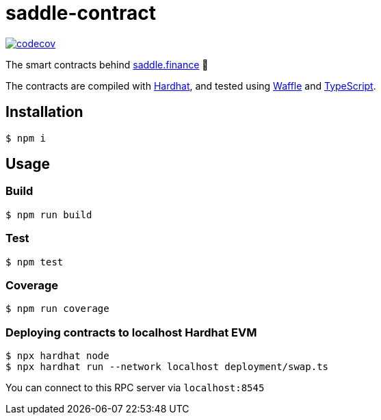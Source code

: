 = saddle-contract

https://codecov.io/gh/thesis/saddle-contract[image:https://codecov.io/gh/thesis/saddle-contract/branch/master/graph/badge.svg?token=CI26SD9SGE[codecov]]

The smart contracts behind https://saddle.finance[saddle.finance] 🤠

The contracts are compiled with https://hardhat.org/getting-started/[Hardhat], and tested using
https://hardhat.org/guides/waffle-testing.html#testing-with-ethers-js-waffle[Waffle] and
https://hardhat.org/guides/typescript.html#typescript-support[TypeScript].

== Installation

```lang=bash
$ npm i
```

== Usage

=== Build

```lang=bash
$ npm run build
```

=== Test

```lang=bash
$ npm test
```

=== Coverage

```lang=bash
$ npm run coverage
```

=== Deploying contracts to localhost Hardhat EVM

```lang=bash
$ npx hardhat node
$ npx hardhat run --network localhost deployment/swap.ts
```

You can connect to this RPC server via `localhost:8545`
